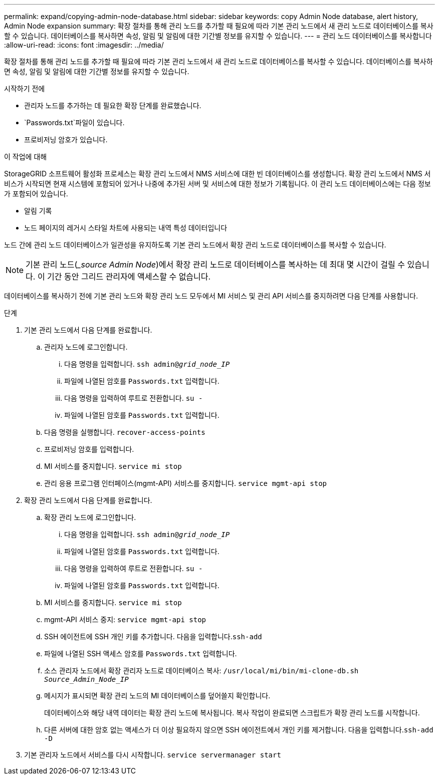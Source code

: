 ---
permalink: expand/copying-admin-node-database.html 
sidebar: sidebar 
keywords: copy Admin Node database, alert history, Admin Node expansion 
summary: 확장 절차를 통해 관리 노드를 추가할 때 필요에 따라 기본 관리 노드에서 새 관리 노드로 데이터베이스를 복사할 수 있습니다. 데이터베이스를 복사하면 속성, 알림 및 알림에 대한 기간별 정보를 유지할 수 있습니다. 
---
= 관리 노드 데이터베이스를 복사합니다
:allow-uri-read: 
:icons: font
:imagesdir: ../media/


[role="lead"]
확장 절차를 통해 관리 노드를 추가할 때 필요에 따라 기본 관리 노드에서 새 관리 노드로 데이터베이스를 복사할 수 있습니다. 데이터베이스를 복사하면 속성, 알림 및 알림에 대한 기간별 정보를 유지할 수 있습니다.

.시작하기 전에
* 관리자 노드를 추가하는 데 필요한 확장 단계를 완료했습니다.
*  `Passwords.txt`파일이 있습니다.
* 프로비저닝 암호가 있습니다.


.이 작업에 대해
StorageGRID 소프트웨어 활성화 프로세스는 확장 관리 노드에서 NMS 서비스에 대한 빈 데이터베이스를 생성합니다. 확장 관리 노드에서 NMS 서비스가 시작되면 현재 시스템에 포함되어 있거나 나중에 추가된 서버 및 서비스에 대한 정보가 기록됩니다. 이 관리 노드 데이터베이스에는 다음 정보가 포함되어 있습니다.

* 알림 기록
* 노드 페이지의 레거시 스타일 차트에 사용되는 내역 특성 데이터입니다


노드 간에 관리 노드 데이터베이스가 일관성을 유지하도록 기본 관리 노드에서 확장 관리 노드로 데이터베이스를 복사할 수 있습니다.


NOTE: 기본 관리 노드(__source Admin Node_)에서 확장 관리 노드로 데이터베이스를 복사하는 데 최대 몇 시간이 걸릴 수 있습니다. 이 기간 동안 그리드 관리자에 액세스할 수 없습니다.

데이터베이스를 복사하기 전에 기본 관리 노드와 확장 관리 노드 모두에서 MI 서비스 및 관리 API 서비스를 중지하려면 다음 단계를 사용합니다.

.단계
. 기본 관리 노드에서 다음 단계를 완료합니다.
+
.. 관리자 노드에 로그인합니다.
+
... 다음 명령을 입력합니다. `ssh admin@_grid_node_IP_`
... 파일에 나열된 암호를 `Passwords.txt` 입력합니다.
... 다음 명령을 입력하여 루트로 전환합니다. `su -`
... 파일에 나열된 암호를 `Passwords.txt` 입력합니다.


.. 다음 명령을 실행합니다. `recover-access-points`
.. 프로비저닝 암호를 입력합니다.
.. MI 서비스를 중지합니다. `service mi stop`
.. 관리 응용 프로그램 인터페이스(mgmt-API) 서비스를 중지합니다. `service mgmt-api stop`


. 확장 관리 노드에서 다음 단계를 완료합니다.
+
.. 확장 관리 노드에 로그인합니다.
+
... 다음 명령을 입력합니다. `ssh admin@_grid_node_IP_`
... 파일에 나열된 암호를 `Passwords.txt` 입력합니다.
... 다음 명령을 입력하여 루트로 전환합니다. `su -`
... 파일에 나열된 암호를 `Passwords.txt` 입력합니다.


.. MI 서비스를 중지합니다. `service mi stop`
.. mgmt-API 서비스 중지: `service mgmt-api stop`
.. SSH 에이전트에 SSH 개인 키를 추가합니다. 다음을 입력합니다.``ssh-add``
.. 파일에 나열된 SSH 액세스 암호를 `Passwords.txt` 입력합니다.
.. 소스 관리자 노드에서 확장 관리자 노드로 데이터베이스 복사: `/usr/local/mi/bin/mi-clone-db.sh _Source_Admin_Node_IP_`
.. 메시지가 표시되면 확장 관리 노드의 MI 데이터베이스를 덮어쓸지 확인합니다.
+
데이터베이스와 해당 내역 데이터는 확장 관리 노드에 복사됩니다. 복사 작업이 완료되면 스크립트가 확장 관리 노드를 시작합니다.

.. 다른 서버에 대한 암호 없는 액세스가 더 이상 필요하지 않으면 SSH 에이전트에서 개인 키를 제거합니다. 다음을 입력합니다.``ssh-add -D``


. 기본 관리자 노드에서 서비스를 다시 시작합니다. `service servermanager start`

